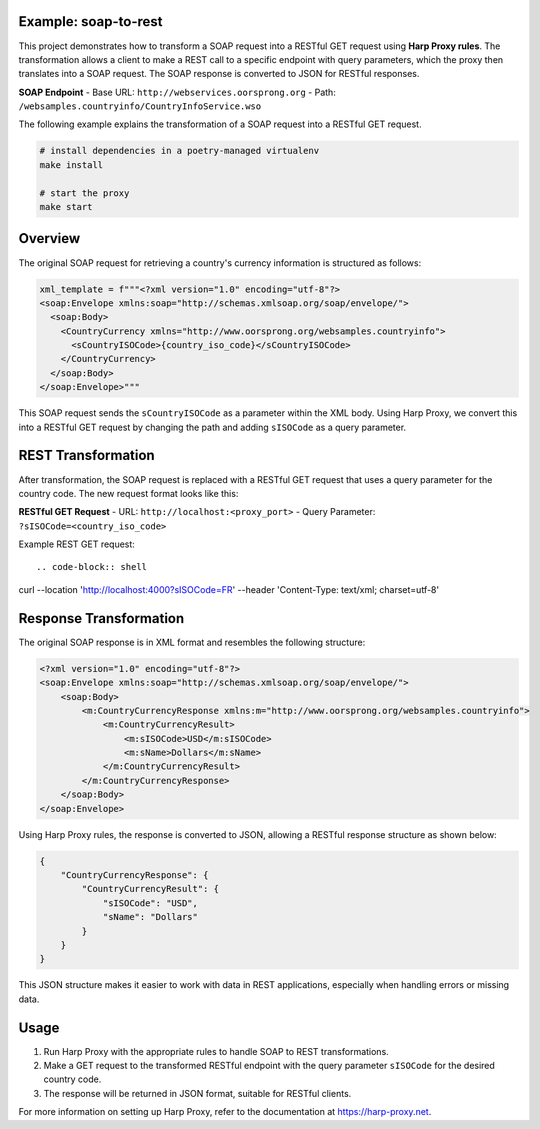 Example: soap-to-rest
=====================
This project demonstrates how to transform a SOAP request into a RESTful GET request using **Harp Proxy rules**. The transformation allows a client to make a REST call to a specific endpoint with query parameters, which the proxy then translates into a SOAP request. The SOAP response is converted to JSON for RESTful responses.

**SOAP Endpoint**
- Base URL: ``http://webservices.oorsprong.org``
- Path: ``/websamples.countryinfo/CountryInfoService.wso``

The following example explains the transformation of a SOAP request into a RESTful GET request.

.. code::

	# install dependencies in a poetry-managed virtualenv
	make install

	# start the proxy
	make start



Overview
========

The original SOAP request for retrieving a country's currency information is structured as follows:

.. code-block:: python

    xml_template = f"""<?xml version="1.0" encoding="utf-8"?>
    <soap:Envelope xmlns:soap="http://schemas.xmlsoap.org/soap/envelope/">
      <soap:Body>
        <CountryCurrency xmlns="http://www.oorsprong.org/websamples.countryinfo">
          <sCountryISOCode>{country_iso_code}</sCountryISOCode>
        </CountryCurrency>
      </soap:Body>
    </soap:Envelope>"""

This SOAP request sends the ``sCountryISOCode`` as a parameter within the XML body. Using Harp Proxy, we convert this into a RESTful GET request by changing the path and adding ``sISOCode`` as a query parameter. 

REST Transformation
===================

After transformation, the SOAP request is replaced with a RESTful GET request that uses a query parameter for the country code. The new request format looks like this:

**RESTful GET Request**
- URL: ``http://localhost:<proxy_port>``
- Query Parameter: ``?sISOCode=<country_iso_code>``

Example REST GET request::

.. code-block:: shell

curl --location 'http://localhost:4000?sISOCode=FR' \
--header 'Content-Type: text/xml; charset=utf-8' \



Response Transformation
=======================

The original SOAP response is in XML format and resembles the following structure:

.. code-block:: xml

    <?xml version="1.0" encoding="utf-8"?>
    <soap:Envelope xmlns:soap="http://schemas.xmlsoap.org/soap/envelope/">
        <soap:Body>
            <m:CountryCurrencyResponse xmlns:m="http://www.oorsprong.org/websamples.countryinfo">
                <m:CountryCurrencyResult>
                    <m:sISOCode>USD</m:sISOCode>
                    <m:sName>Dollars</m:sName>
                </m:CountryCurrencyResult>
            </m:CountryCurrencyResponse>
        </soap:Body>
    </soap:Envelope>

Using Harp Proxy rules, the response is converted to JSON, allowing a RESTful response structure as shown below:

.. code-block:: json

    {
        "CountryCurrencyResponse": {
            "CountryCurrencyResult": {
                "sISOCode": "USD",
                "sName": "Dollars"
            }
        }
    }

This JSON structure makes it easier to work with data in REST applications, especially when handling errors or missing data.


Usage
=====

1. Run Harp Proxy with the appropriate rules to handle SOAP to REST transformations.
2. Make a GET request to the transformed RESTful endpoint with the query parameter ``sISOCode`` for the desired country code.
3. The response will be returned in JSON format, suitable for RESTful clients.

For more information on setting up Harp Proxy, refer to the documentation at https://harp-proxy.net.
